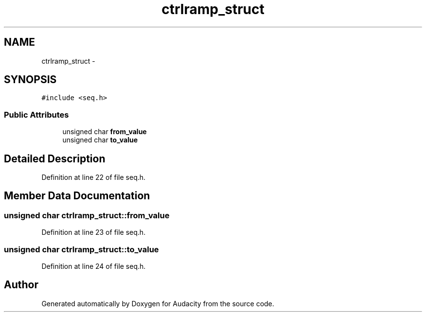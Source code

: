 .TH "ctrlramp_struct" 3 "Thu Apr 28 2016" "Audacity" \" -*- nroff -*-
.ad l
.nh
.SH NAME
ctrlramp_struct \- 
.SH SYNOPSIS
.br
.PP
.PP
\fC#include <seq\&.h>\fP
.SS "Public Attributes"

.in +1c
.ti -1c
.RI "unsigned char \fBfrom_value\fP"
.br
.ti -1c
.RI "unsigned char \fBto_value\fP"
.br
.in -1c
.SH "Detailed Description"
.PP 
Definition at line 22 of file seq\&.h\&.
.SH "Member Data Documentation"
.PP 
.SS "unsigned char ctrlramp_struct::from_value"

.PP
Definition at line 23 of file seq\&.h\&.
.SS "unsigned char ctrlramp_struct::to_value"

.PP
Definition at line 24 of file seq\&.h\&.

.SH "Author"
.PP 
Generated automatically by Doxygen for Audacity from the source code\&.
